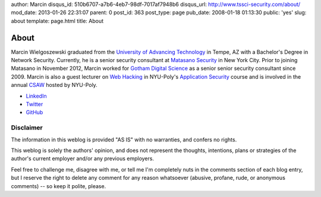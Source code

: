 author: Marcin
disqus_id: 510b6707-a7b6-4eb7-98df-7017af7948b6
disqus_url: http://www.tssci-security.com/about/
mod_date: 2013-01-26 22:31:07
parent: 0
post_id: 363
post_type: page
pub_date: 2008-01-18 01:13:30
public: 'yes'
slug: about
template: page.html
title: About

About
#####

Marcin Wielgoszewski graduated from the `University of Advancing Technology
<http://www.uat.edu/>`_ in Tempe, AZ with a Bachelor's Degree in Network
Security. Currently, he is a senior security consultant at `Matasano
Security <http://www.matasano.com/>`_ in New York City. Prior to joining
Matasano in November 2012, Marcin worked for `Gotham Digital
Science <http://www.gdssecurity.com/>`_ as a senior senior security
consultant since 2009. Marcin is also a guest lecturer on `Web Hacking
<http://pentest.cryptocity.net/>`_ in NYU-Poly's `Application Security
<http://www.poly.edu/academics/course/CS9163>`_ course and is involved
in the annual `CSAW <http://www.poly.edu/csaw2012>`_ hosted by NYU-Poly.

* `LinkedIn
  <http://www.linkedin.com/in/wielgoszewski>`_
* `Twitter
  <https://twitter.com/marcinw>`_
* `GitHub
  <https://github.com/mwielgoszewski>`_

Disclaimer
~~~~~~~~~~

The information in this weblog is provided "AS IS" with no warranties,
and confers no rights.

This weblog is solely the authors' opinion, and does not represent the
thoughts, intentions, plans or strategies of the author's current
employer and/or any previous employers.

Feel free to challenge me, disagree with me, or tell me I'm completely
nuts in the comments section of each blog entry, but I reserve the right
to delete any comment for any reason whatsoever (abusive, profane, rude,
or anonymous comments) -- so keep it polite, please.
